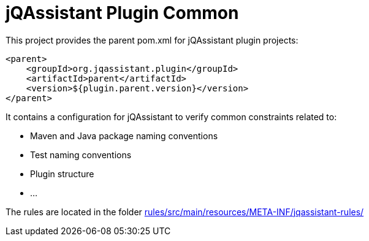 = jQAssistant Plugin Common

This project provides the parent pom.xml for jQAssistant plugin projects:

[source,xml]
----
<parent>
    <groupId>org.jqassistant.plugin</groupId>
    <artifactId>parent</artifactId>
    <version>${plugin.parent.version}</version>
</parent>
----

It contains a configuration for jQAssistant to verify common constraints related to:

* Maven and Java package naming conventions
* Test naming conventions
* Plugin structure
* ...

The rules are located in the folder link:rules/src/main/resources/META-INF/jqassistant-rules/[]

